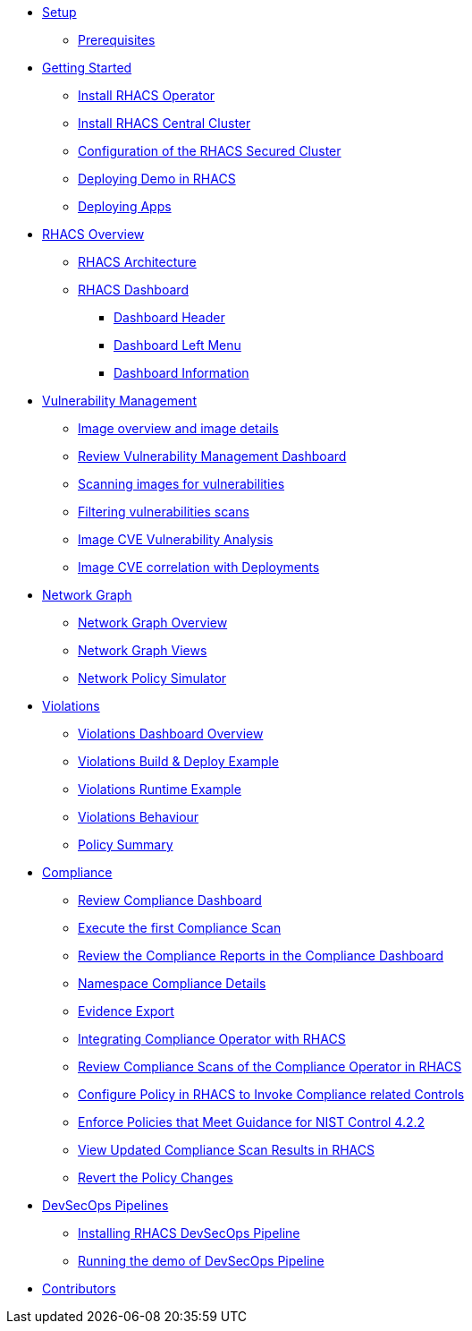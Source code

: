 * xref:01-setup.adoc[Setup]
** xref:01-setup.adoc#prerequisite[Prerequisites]

* xref:02-getting_started.adoc[Getting Started]
** xref:02-getting_started#install_acs_operator[Install RHACS Operator]
** xref:02-getting_started#install_acs_central[Install RHACS Central Cluster]
** xref:02-getting_started#config_acs_securedcluster[Configuration of the RHACS Secured Cluster ]
** xref:02-getting_started#deploy_demo_acs[Deploying Demo in RHACS]
** xref:02-getting_started#deploy_apps[Deploying Apps]

* xref:03-overview-acs.adoc[RHACS Overview]
** xref:03-overview-acs.adoc#acs_architecture[RHACS Architecture]
** xref:03-overview-acs.adoc#dashboard_acs[RHACS Dashboard]
*** xref:03-overview-acs.adoc#dashboard_acs_header[Dashboard Header]
*** xref:03-overview-acs.adoc#dashboard_acs_menu[Dashboard Left Menu]
*** xref:03-overview-acs.adoc#dashboard_acs_information[Dashboard Information]

* xref:04-vulnerabilities.adoc[Vulnerability Management]
** xref:04-vulnerabilities#image_overview_image_details[Image overview and image details]
** xref:04-vulnerabilities#vulnerability_management_panel[Review Vulnerability Management Dashboard]
** xref:04-vulnerabilities#scanning_images[Scanning images for vulnerabilities]
** xref:04-vulnerabilities#filtering_vulnerabilities_scans[Filtering vulnerabilities scans]
** xref:04-vulnerabilities#review_cve_images[Image CVE Vulnerability Analysis]
** xref:04-vulnerabilities#image_correlation_deployments[Image CVE correlation with Deployments]

// * xref:05-risk.adoc[Risk Management]
// ** xref:05-risk.adoc#risk_dashboard[Review Risk Dashboard]
// ** xref:05-risk.adoc#risk_single_deployment_details[Single Deployment Details]
// ** xref:05-risk.adoc#risk_process_discovery[Process Discovery / Runtime]
// ** xref:05-risk.adoc#risk_filtering[Filtering]

* xref:06-network_graph.adoc[Network Graph]
** xref:06-network_graph.adoc#network_graph_overview[Network Graph Overview]
** xref:06-network_graph.adoc#network_graph_views[Network Graph Views]
** xref:06-network_graph.adoc#network_policy_simulator[Network Policy Simulator]

* xref:07-violations.adoc[Violations]
** xref:07-violations.adoc#violations_overview[Violations Dashboard Overview]
** xref:07-violations.adoc#violations_example[Violations Build & Deploy Example]
** xref:07-violations.adoc#violations_runtime[Violations Runtime Example]
** xref:07-violations.adoc#violations_behaviour[Violations Behaviour]
** xref:07-violations.adoc#policy_summary[Policy Summary]

* xref:08-compliance.adoc[Compliance]
** xref:08-compliance.adoc#compliance_dashboard[Review Compliance Dashboard]
** xref:08-compliance.adoc#compliance_dashboard_scan[Execute the first Compliance Scan]
** xref:08-compliance.adoc#compliance_dashboard_review[Review the Compliance Reports in the Compliance Dashboard]
** xref:08-compliance.adoc#compliance_dashboard_ns[Namespace Compliance Details]
** xref:08-compliance.adoc#compliance_dashboard_report[Evidence Export]
** xref:08-compliance.adoc#compliance_operator[Integrating Compliance Operator with RHACS ]
** xref:08-compliance.adoc#compliance_operator_acs_review[Review Compliance Scans of the Compliance Operator in RHACS]
** xref:08-compliance.adoc#acs_policy_compliance[Configure Policy in RHACS to Invoke Compliance related Controls]
** xref:08-compliance.adoc#acs_policy_compliance_nist[Enforce Policies that Meet Guidance for NIST Control 4.2.2]
** xref:08-compliance.adoc#acs_policy_compliance_nist_view[View Updated Compliance Scan Results in RHACS]
** xref:08-compliance.adoc#acs_policy_compliance_nist_revert[Revert the Policy Changes]

// * xref:09-configuration_management.adoc[Configuration Management]
// ** xref:09-configuration_management.adoc#conf_management_overview[Configuration Management Overview]
// ** xref:09-configuration_management.adoc#conf_management_cis[Configuration Management CIS]

// * xref:10-system_policies.adoc[System Policies]
// ** xref:10-system_policies.adoc#system_policies_overview[System Policies Overview]
// ** xref:10-system_policies.adoc#system_policies_example[System Policies Build and Deploy Example]
// ** xref:10-system_policies.adoc#system_policies_enforcement[System Policies Enforcement]

// * xref:11-integrations.adoc[RHACS Integrations]
// ** xref:11-integrations.adoc#integrate_with_internal_openshift_registry[Integrate with Internal Openshift Registry]
// *** xref:11-integrations.adoc#integrate_with_internal_openshift_registry_config_acs[Configure RHACS integration for Internal Openshift Registry]
// ** xref:11-integrations.adoc#integrate_acs_slack[Integrate RHACS with Slack]
// ** xref:11-integrations.adoc#integrate_acs_oauth[Integrate RHACS with OpenShift OAuth]
// ** xref:11-integrations.adoc#integrate_acs_sso[Integrate RHACS with OpenShift RHSSO]

// * xref:12-platform_configuration.adoc[RHACS Secure Cluster Management]
// ** xref:12-platform_configuration.adoc#clusters[RHACS Secured Clusters]
// ** xref:12-platform_configuration.adoc#clusters_vuln[Add vulnerabilities to the Secured Cluster]
// ** xref:12-platform_configuration.adoc#system_configuration[RHACS System Configuration]
// ** xref:12-platform_configuration.adoc#system_health[RHACS System Health]
// ** xref:12-platform_configuration.adoc#access_control[RHACS Access Control]

* xref:13-cicd.adoc[DevSecOps Pipelines]
** xref:13-cicd#install_devsecops_pipelines[Installing RHACS DevSecOps Pipeline]
** xref:13-cicd#run_devsecops_pipelines[Running the demo of DevSecOps Pipeline]

// * xref:14-apicli.adoc[RHACS API and CLI]
// ** xref:14-apicli.adoc#cli-overview[RHACS CLI Overview]
// ** xref:14-apicli.adoc#cli-integration[RHACS CLI Integration]
// ** xref:14-apicli.adoc#api-overview[RHACS API Overview]

* xref:15-contributors.adoc[Contributors]